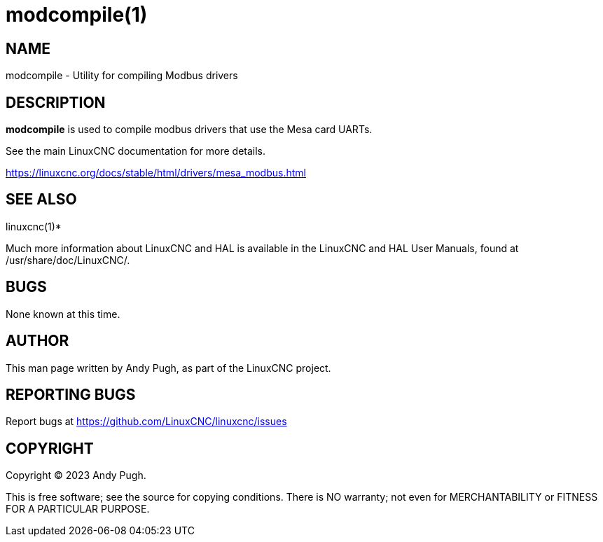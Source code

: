 = modcompile(1)

== NAME

modcompile - Utility for compiling Modbus drivers

== DESCRIPTION

*modcompile* is used to compile modbus drivers that use the Mesa card UARTs.

See the main LinuxCNC documentation for more details.

https://linuxcnc.org/docs/stable/html/drivers/mesa_modbus.html

== SEE ALSO

linuxcnc(1)*

Much more information about LinuxCNC and HAL is available in the
LinuxCNC and HAL User Manuals, found at /usr/share/doc/LinuxCNC/.

== BUGS

None known at this time.

== AUTHOR

This man page written by Andy Pugh, as part of the LinuxCNC project.

== REPORTING BUGS

Report bugs at https://github.com/LinuxCNC/linuxcnc/issues

== COPYRIGHT

Copyright © 2023 Andy Pugh.

This is free software; see the source for copying conditions. There is
NO warranty; not even for MERCHANTABILITY or FITNESS FOR A PARTICULAR
PURPOSE.
